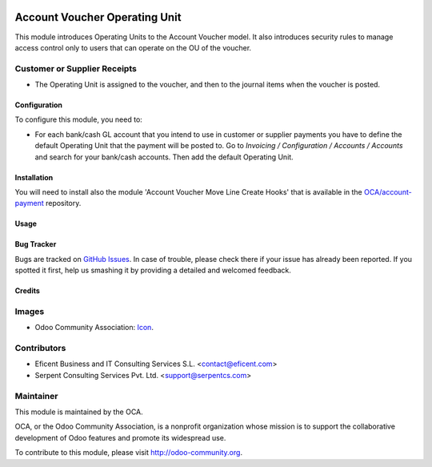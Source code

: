 .. image:: https://img.shields.io/badge/license-LGPLv3-blue.svg
   :target: https://www.gnu.org/licenses/lgpl.html
   :alt: License: LGPL-3

==============================
Account Voucher Operating Unit
==============================

This module introduces Operating Units to the Account Voucher model. It also
introduces security rules to manage access control only to users that can
operate on the OU of the voucher.

Customer or Supplier Receipts
-----------------------------

* The Operating Unit is assigned to the voucher, and then to the journal
  items when the voucher is posted.


Configuration
=============

To configure this module, you need to:

* For each bank/cash GL account that you intend to use in customer or supplier
  payments you have to define the default Operating Unit that the payment
  will be posted to. Go to *Invoicing / Configuration / Accounts / Accounts*
  and search for your bank/cash accounts. Then add the default Operating Unit.


Installation
============

You will need to install also the module 'Account Voucher Move Line Create
Hooks' that is available in the `OCA/account-payment <https://github
.com/OCA/operating_unit/issues>`_ repository.


Usage
=====

.. image:: https://odoo-community.org/website/image/ir.attachment/5784_f2813bd/datas
   :alt: Try me on Runbot
   :target: https://runbot.odoo-community.org/runbot/213/9.0

Bug Tracker
===========

Bugs are tracked on `GitHub Issues
<https://github.com/OCA/operating-unit/issues>`_. In case of trouble, please
check there if your issue has already been reported. If you spotted it first,
help us smashing it by providing a detailed and welcomed feedback.


Credits
=======

Images
------

* Odoo Community Association: `Icon <https://github.com/OCA/maintainer-tools/blob/master/template/module/static/description/icon.svg>`_.

Contributors
------------

* Eficent Business and IT Consulting Services S.L. <contact@eficent.com>
* Serpent Consulting Services Pvt. Ltd. <support@serpentcs.com>

Maintainer
----------

.. image:: https://odoo-community.org/logo.png
   :alt: Odoo Community Association
   :target: https://odoo-community.org

This module is maintained by the OCA.

OCA, or the Odoo Community Association, is a nonprofit organization whose
mission is to support the collaborative development of Odoo features and
promote its widespread use.


To contribute to this module, please visit http://odoo-community.org.
